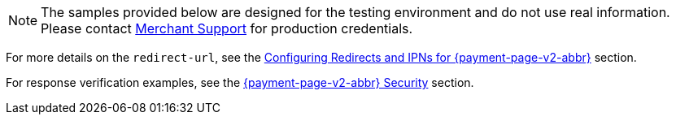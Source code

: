 NOTE: The samples provided below are designed for the testing environment and do not use real information. Please contact <<ContactUs, Merchant Support>> for production credentials.

For more details on the ``redirect-url``, see the 
<<PPSolutions_PPv2_ConfigureRedirects, Configuring Redirects and IPNs for {payment-page-v2-abbr}>> 
section.

For response verification examples, see
the <<PPSolutions_PPv2_PPv2Security, {payment-page-v2-abbr} Security>> section.
